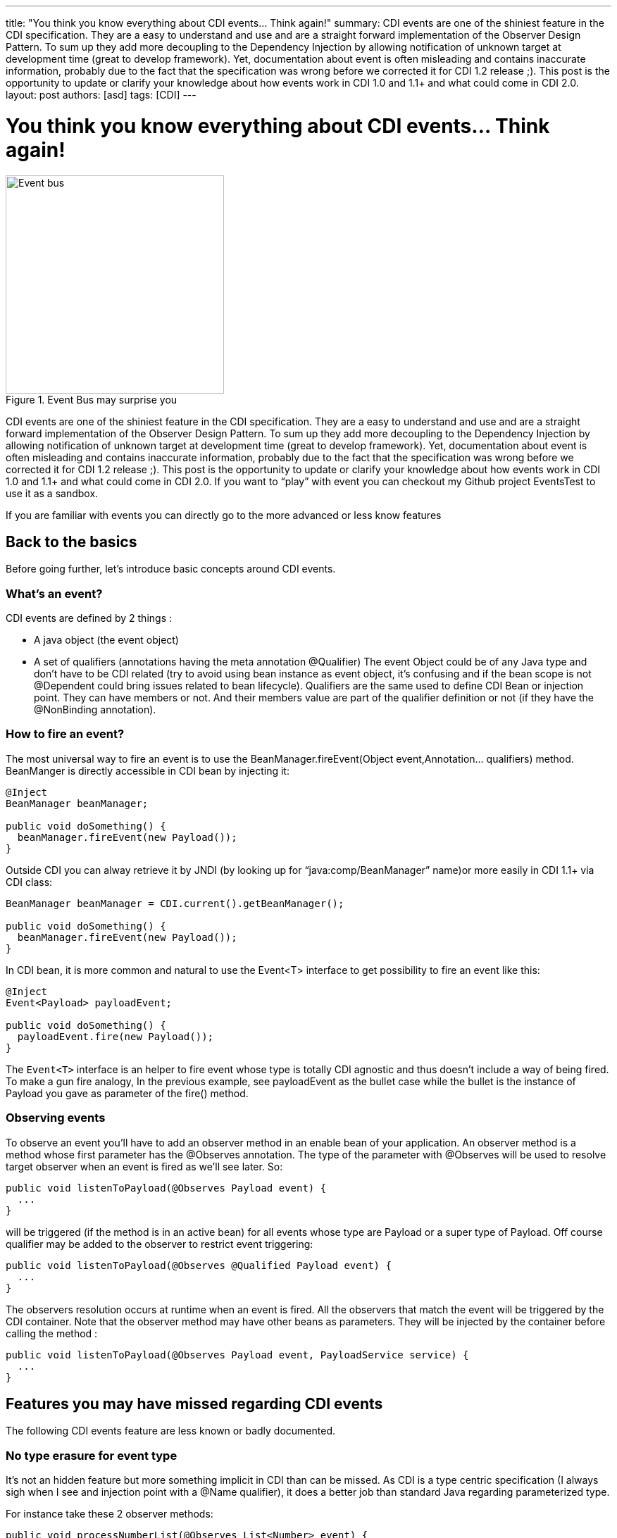 ---
title: "You think you know everything about CDI events… Think again!"
summary: CDI events are one of the shiniest feature in the CDI specification. They are a easy to understand and use and are a straight forward implementation of the Observer Design Pattern. To sum up they add more decoupling to the Dependency Injection by allowing notification of unknown target at development time (great to develop framework). Yet, documentation about event is often misleading and contains inaccurate information, probably due to the fact that the specification was wrong before we corrected it for CDI 1.2 release ;). This post is the opportunity to update or clarify your knowledge  about how events work in CDI 1.0  and 1.1+ and what could come in CDI 2.0.
layout: post
authors: [asd]
tags: [CDI]
---

= You think you know everything about CDI events… Think again!

.Event Bus may surprise you
image::Event-bus.jpg[width="310",float="left"]
CDI events are one of the shiniest feature in the CDI specification. They are a easy to understand and use and are a straight forward implementation of the Observer Design Pattern. To sum up they add more decoupling to the Dependency Injection by allowing notification of unknown target at development time (great to develop framework). Yet, documentation about event is often misleading and contains inaccurate information, probably due to the fact that the specification was wrong before we corrected it for CDI 1.2 release ;). This post is the opportunity to update or clarify your knowledge  about how events work in CDI 1.0  and 1.1+ and what could come in CDI 2.0.
If you want to “play” with event you can checkout my Github project EventsTest to use it as a sandbox.

If you are familiar with events you can directly go to the more advanced or less know features

== Back to the basics

Before going further, let’s introduce basic concepts around CDI events.

=== What’s an event?

CDI events are defined by 2 things :

* A java object (the event object)
* A set of qualifiers (annotations having the meta annotation @Qualifier)
The event Object could be of any Java type and don’t have to be CDI related (try to avoid using bean instance as event object, it’s confusing and if the bean scope is not @Dependent could bring issues related to bean lifecycle). Qualifiers are the same used to define CDI Bean or injection point. They can have members or not. And their members value are part of the qualifier definition or not (if they have the @NonBinding annotation).

=== How to fire an event?

The most universal way to fire an event is to use the BeanManager.fireEvent(Object event,Annotation... qualifiers) method. BeanManger is directly accessible in CDI bean by injecting it:

[source]
----
@Inject
BeanManager beanManager;

public void doSomething() {
  beanManager.fireEvent(new Payload());
}
----

Outside CDI you can alway retrieve it by JNDI (by looking up for “java:comp/BeanManager” name)or more easily in CDI 1.1+ via CDI class:

[source]
----
BeanManager beanManager = CDI.current().getBeanManager();

public void doSomething() {
  beanManager.fireEvent(new Payload());
}
----

In CDI bean, it is more common and natural to use the Event<T> interface to get possibility to fire an event like this:

[source]
----
@Inject
Event<Payload> payloadEvent;

public void doSomething() {
  payloadEvent.fire(new Payload());
}
----

The `Event<T>` interface is an helper to fire event whose type is totally CDI agnostic and thus doesn’t include a way of being fired. To make a gun fire analogy, In the previous example, see payloadEvent as the bullet case while the bullet is the instance of Payload you gave as parameter of the fire() method.

=== Observing events

To observe an event you’ll have to add an observer method in an enable bean of your application. An observer method is a method whose first parameter has the @Observes annotation. The type of the parameter with @Observes will be used to resolve target observer when an event is fired as we’ll see later. So:

[source]
----
public void listenToPayload(@Observes Payload event) {
  ...
}
----

will be triggered (if the method is in an active bean) for all events whose type are Payload or a super type of Payload. Off course qualifier may be added to the observer to restrict event triggering:

[source]
----
public void listenToPayload(@Observes @Qualified Payload event) {
  ...
}
----

The observers resolution occurs at runtime when an event is fired. All the observers that match the event will be triggered by the CDI container. Note that the observer method may have other beans as parameters. They will be injected by the container before calling the method :

[source]
----
public void listenToPayload(@Observes Payload event, PayloadService service) {
  ...
}
----

== Features you may have missed regarding CDI events

The following CDI events feature are less known or badly documented.

=== No type erasure for event type

It’s not an hidden feature but more something implicit in CDI than can be missed. As CDI is a type centric specification (I always sigh when I see and injection point with a @Name qualifier), it does a better job than standard Java regarding parameterized type.

For instance take these 2 observer methods:

[source]
----
public void processNumberList(@Observes List<Number> event) {
  ...
}

public void processIntegerList(@Observes List<Integer> event) {
  ...
}
----

The container will make the distinction between both when resolving observer depending of the parameterized type of the event.  And in CDI 1.1+ (wildcards are not allowed in observer event parameter in CDI 1.0) if you declare the following observers :

[source]
----
public void processIntegerList(@Observes List<? super Integer> event) {
...
}

public void processNumberList(@Observes List<? extends Number> event) {
...
}
----

Both will be called if your event type is List<Integer> or List<Number>. Although the first observer will fit for add elements to the list while the second will be used to fetch elements from the list.

Remember that if wildcards are allowed in observer in CDI 1.1+ if they aren’t in Event injection point.

=== Qualifiers don’t work with event as they work with beans

That’s an important point that was very badly explained in the spec before CDI 1.2. Developers often assume that Event<> and Instance<> have quite similar way of functioning regarding qualifiers, that’s a big mistake. But let’s start with the most important here :

An observer matches an event if its type is in the event types set and if the observer has a subset of the qualifier of the event.

Better check this with a piece of code

[source]
----
/**
 * Qualifier with binding member
 */
@Qualifier
@Target({TYPE, METHOD, PARAMETER, FIELD})
@Retention(RUNTIME)
@Documented
public @interface Qualified {
    String value() default "";
}

public class EventTestService {

    @Inject
    @Qualified("strong")
    Event<Payload> payLoadEvent;

    public void fireEvent() {
      payloadEvent.fire(new Payload());
    }

    public void processUnqualifiedPayload(@Observes Payload event) {}

    public void processQualifiedPayload(@Observes @Qualified("strong") Payload event) {}

    public void processUnqualifiedObject(@Observes Object event) {}

    public void processQualifiedObject(@Observes @Qualified("strong") Object event) {}

}
----

Yes, all the 4 declared observers will be called by the container when the event is fired. Useful to know that ;).

So `@Any` qualifier is totally useless on events or observers

The spec requires that all created events should have the `@Any` automatically added, but as we just saw `@Any` has the same behavior in event that @Default qualifier (no qualifier), so prefer using no qualifier instead of using @Any, it’ll be less confusing.

`Event<>` is here to build events not filter them

Again `Event` looks like `Instance` but is very different. While `Instance` is a tool to lookup for beans, `Event` is a tool to build an event from an object and qualifiers.
So keep in mind that when you use `Event.select(Annotation... qualifiers)` you are adding qualifier to the event you’ll be firing.
For instance :

[source]
----
public class EventTestService {

    @Inject
    @MyQualifier
    Event<Payload> payLoadEvent;

    public void fireEvent() {
      payloadEvent.select(new QualifiedLiteral()).fire(new Payload());
    }
}

public class QualifiedLiteral extends AnnotationLiteral<Qualified> implements Qualified {

    private String value="";

    public QualifiedLiteral(String value) {
        this.value = value;
    }

    public QualifiedLiteral() {
        this("");
    }

    public String value() {
        return value;
    }
}
----

will add the `@Qualified` qualifier to the event before firing it. So the final event will have `@MyQualifier @Qualified("")` qualifiers.

== Advanced Event Features

=== Conditional Observer methods

As we saw, observer methods have to be in a bean to be registered by the container. If the bean containing the observer has a different scope than @Dependent we may want to control if the call to the observer should trigger bean instantiation.
You can do that with the receive member of @Observes annotation which can take the enum values javax.enterprise.event.Reception.ALWAYS (by default) or javax.enterprise.event.Reception.IF_EXISTS.

[source]
----
@RequestScoped
public class EventTestService {

    // will always be called (bean my be instantiated for this call)
    public void processQualifiedPayload(@Observes(receive=ALWAYS) Type1 event) {}

    // will be called only if the bean already exists in Request scope
    public void processUnqualifiedPayload(@Observes(receive=IF_EXISTS) Type2 event) {}

}
----

Remember that IF_EXISTS cannot be used in a bean having @Dependent scope since the bean cannot exists before observer is called. If you do the mistake the container will remember you that at startup.

=== Transactional observer methods

Transactional observer methods are observer methods which receive event notifications during the before or after completion phase of the transaction in which the event was fired. If no transaction is in progress when the event is fired, they are notified at the same time as other observers.

* A before completion observer method is called during the before completion phase of the transaction.
* An after completion observer method is called during the after completion phase of the transaction.
* An after success observer method is called during the after completion phase of the transaction, only when the transaction completes successfully.
* An after failure observer method is called during the after completion phase of the transaction, only when the transaction fails.

You can specify the transaction phase of the observer call with the during member of the `@Observes` annotation.
The enumeration `javax.enterprise.event.TransactionPhase` identifies the kind of transactional observer method the enum values are:

IN_PROGRESS: default value
BEFORE_COMPLETION
AFTER_COMPLETION
AFTER_FAILURE
AFTER_SUCCESS
For instance:

[source]
----
@RequestScoped
public class EventTestService {

    // is called when the event is fired
    public void processCustomerUpdateRequest(@Observes(during=IN_PROGRESS) @Updated customer cust) {}

    // is called by the same event fired than previous observer but only after the trnsaction complete successufully
    public void processCustomerUpdated(@Observes(during=AFTER_SUCCESS) @Updated customer cust) {}

}
----

Note that the transaction observer mechanism is the only way to differ and order some observer right now.

=== Built-in events linked to scope lifecycle (CDI 1.1+)

Since CDI 1.1, the container fire events when context are created and destroyed, thanks to the provided @Intialized and @Destroyed qualifiers.
If your application is deployed in a servlet container, the event payload correspond to the servlet scope object corresponding to the initialized or destroyed CDI scope. Otherwise payload will be java.lang.object
You can observe these event in your application like this (if it’s deployed in a servlet container) :

[source]
----
public void processApplicationScopedInit(@Observes @Initialized(ApplicationScoped.class) ServletContext payload) {}

public void processApplicationScopedDestroyed(@Observes @Destroyed(ApplicationScoped.class) ServletContext payload) {}

public void processSessionScopedInit(@Observes @Initialized(SessionScoped.class) HttpSession payload) {}

public void processSessionScopedDestroyed(@Observes @Destroyed(SessionScoped.class) HttpSession payload) {}

public void processRequestScopedInit(@Observes @Initialized(RequestScoped.class) ServletRequest payload) {}

public void processRequestScopedDestroyed(@Observes @Destroyed(RequestScoped.class) ServletRequest payload) {}

public void processConversationScopedInit(@Observes @Initialized(ConversationScoped.class) ServletRequest payload) {}

public void processConversationScopedDestroyed(@Observes @Destroyed(ConversationScoped.class) ServletRequest payload) {}
----

Specification encourage third party extension to do the same for custom context.

=== Events Metadata (CDI 1.1+)

Version 1.1 of the spec introduced EventMetadata interface. It allows an observer to get all the metadata about an event.
You get the EventMetadata by adding it to the observer parameters :

[source]
----
public void processPayload(@Observes Payload event, EventMetadata meta) {}
----

The EventMetadata contains the following methods:

* getQualifiers() returns the set of qualifiers with which the event was fired.
* getInjectionPoint() returns the InjectionPoint from which this event payload was fired, or null if it was fired from BeanManager.fireEvent(…).
* getType() returns the type representing runtime class of the event object with type variables resolved.

This bring a solution to add more fine-grained filtering on observer execution depending on actual metadata of the triggered event

== Events limitation

Right now, CDI events have two big limitation out of the box

=== Events are only synchronous

Out of the box events are synchronous: method firing an event has to wait the end of all observers invocation before executing instruction after event firing. So no fire and forget option and off course no callback approach.
The obvious solution if you need asynchronous event approach is to use an EJB method as an observer and annotate it @Asynchronous. Other options exists but you need to create a CDI portable extension and play with threads. I’ll try to explore that in a future post.

=== Observers have no orders

Yes, there’s no out of the box solution to guarantee order of observers execution. The only tiny exception is using transaction phase to do so but it’s very limited. Perhaps a CDI extension could help us here again. I’ll try to explore this approach in a future post.

== Pattern and tips with events

Putting all the knowledge we have now on event and other CDI stuff we can figure out some interesting pattern for our developement.

=== The plugin Pattern

We saw that CDI event data is totally free. You can choose any object (again avoid no dependent bean) to fire an event and this object will be received as a playlod by each observer matching the event type and qualifier.
An other interesting fact is that this payload is mutable and can be modified by its observers. Following this idea, observers can become a way to enrich a given object with new data. We can use this approach to seamlessly enhance content by adding a CDI archive to an existing application.

=== The catch them all pattern

Need to observe all fired event and have their info (for logging purpose for instance), you only have to observe Object.

[source]
----
public void processPayload(@Observes Object event, EventMetadata meta) {}
----

EventMetadata will even help you to know in which bean the event was fired. A nice way to build a bridge with a messaging service (did I say JMS? ;) )

=== Don’t forget Interceptors and Decorators

While it’s forbidden to declare observer in decorators or interceptors, you can still fire event from them. So they can be used to enhance existing bean and add event triggering to them without touching their code.
A nice way to add event notification only when needed.

== Future for CDI events

We have a lot of idea in CDI 2.0 regarding event enhancement. Off course adding observer priority and asynchronous treatment are on the top of the list. On asynchronous event we could even think of adding callback method support based on java.lang.invoke package.
More ambitious ideas are floating around like giving a range to events making them cross the War or Ear barrer and spread across the server or the cluster. That could lead us to provide an event bus at the server level and help java EE to adopt new application architectures in the future  EE versions.